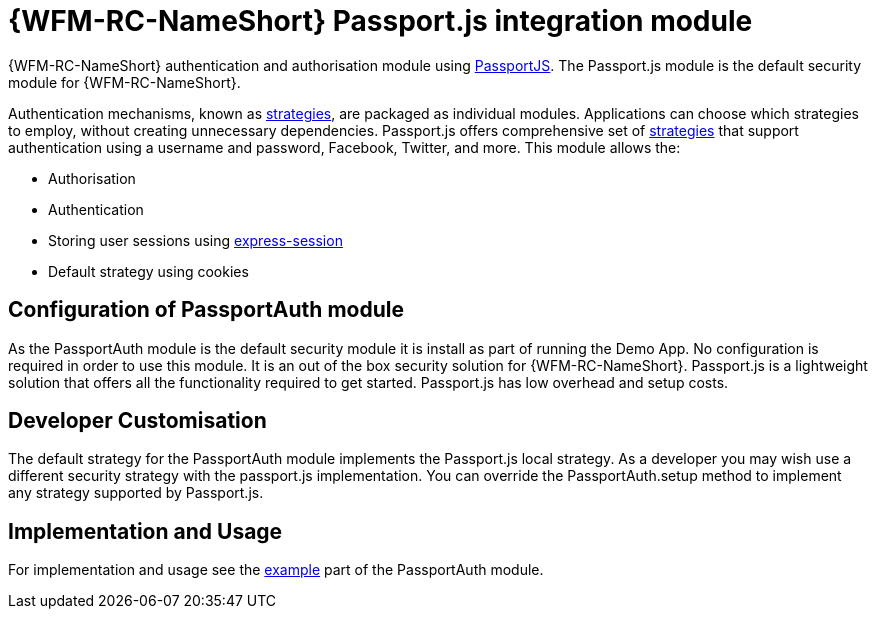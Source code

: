 []
= {WFM-RC-NameShort} Passport.js integration module

{WFM-RC-NameShort} authentication and authorisation module using link:http://passportjs.org[PassportJS].
The Passport.js module is the default security module for {WFM-RC-NameShort}.

Authentication mechanisms, known as link:http://passportjs.org/docs/configure[strategies], are packaged as individual modules.
Applications can choose which strategies to employ, without creating unnecessary dependencies.
Passport.js offers comprehensive set of link:http://passportjs.org/docs/configure[strategies] that support authentication
using a username and password, Facebook, Twitter, and more.
This module allows the:

- Authorisation
- Authentication
- Storing user sessions using link:https://github.com/expressjs/session[express-session]
- Default strategy using cookies


== Configuration of PassportAuth module
As the PassportAuth module is the default security module it is install as part of running the Demo App.
No configuration is required in order to use this module. It is an out of the box security solution for
{WFM-RC-NameShort}. Passport.js is a lightweight solution that offers all the
functionality required to get started. Passport.js has low overhead and setup costs.


== Developer Customisation
// TODO add link to default strategy
The default strategy for the PassportAuth module implements the Passport.js local strategy. As a developer you may wish
use a different security strategy with the passport.js implementation. You can override the PassportAuth.setup method to
implement any strategy supported by Passport.js.
// TODO link to method that allow sto set custom strategy


== Implementation and Usage
For implementation and usage see the
link:{WFM-RC-Github-Core}{WFM-RC-PassportAuth-Example}[example] part
of the PassportAuth module.
